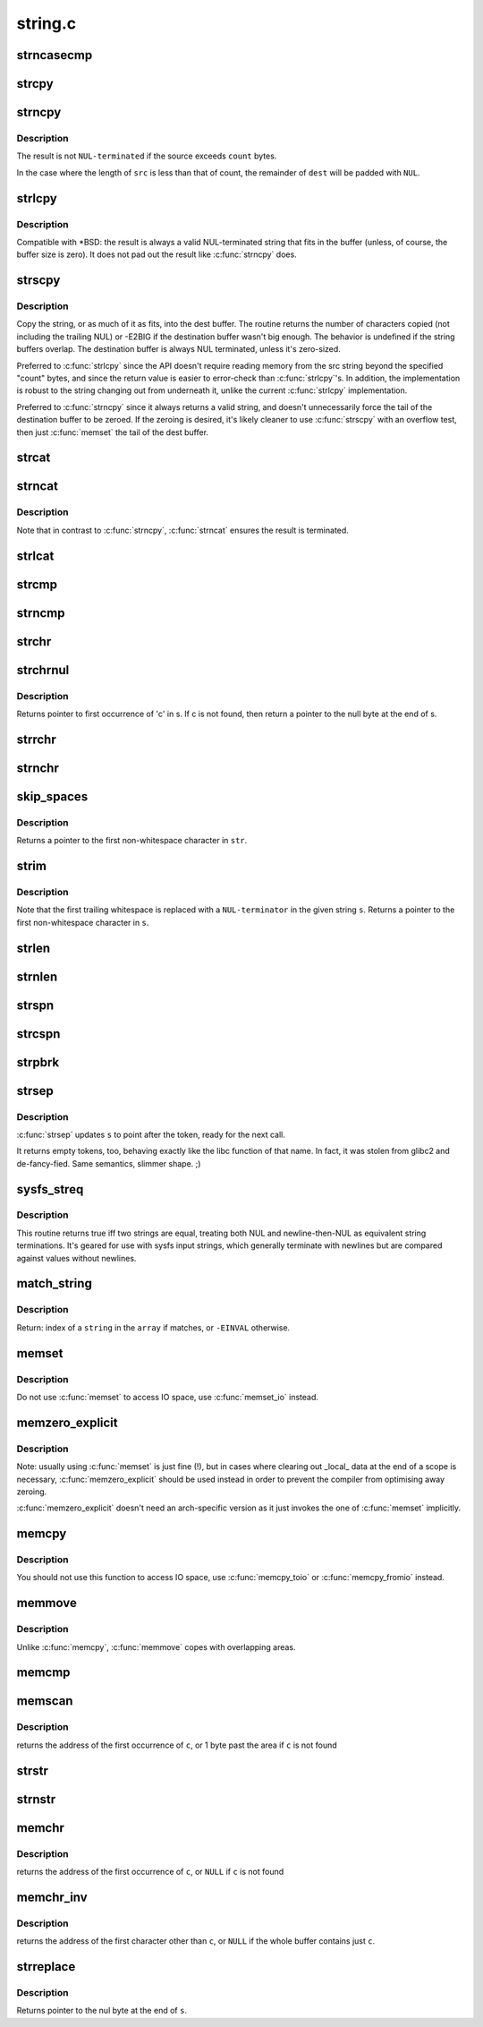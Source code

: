 .. -*- coding: utf-8; mode: rst -*-

========
string.c
========

.. _`strncasecmp`:

strncasecmp
===========

.. c:function:: int strncasecmp (const char *s1, const char *s2, size_t len)

    Case insensitive, length-limited string comparison

    :param const char \*s1:
        One string

    :param const char \*s2:
        The other string

    :param size_t len:
        the maximum number of characters to compare


.. _`strcpy`:

strcpy
======

.. c:function:: char *strcpy (char *dest, const char *src)

    Copy a %NUL terminated string

    :param char \*dest:
        Where to copy the string to

    :param const char \*src:
        Where to copy the string from


.. _`strncpy`:

strncpy
=======

.. c:function:: char *strncpy (char *dest, const char *src, size_t count)

    Copy a length-limited, C-string

    :param char \*dest:
        Where to copy the string to

    :param const char \*src:
        Where to copy the string from

    :param size_t count:
        The maximum number of bytes to copy


.. _`strncpy.description`:

Description
-----------

The result is not ``NUL-terminated`` if the source exceeds
``count`` bytes.

In the case where the length of ``src`` is less than  that  of
count, the remainder of ``dest`` will be padded with ``NUL``\ .


.. _`strlcpy`:

strlcpy
=======

.. c:function:: size_t strlcpy (char *dest, const char *src, size_t size)

    Copy a C-string into a sized buffer

    :param char \*dest:
        Where to copy the string to

    :param const char \*src:
        Where to copy the string from

    :param size_t size:
        size of destination buffer


.. _`strlcpy.description`:

Description
-----------

Compatible with \*BSD: the result is always a valid
NUL-terminated string that fits in the buffer (unless,
of course, the buffer size is zero). It does not pad
out the result like :c:func:`strncpy` does.


.. _`strscpy`:

strscpy
=======

.. c:function:: ssize_t strscpy (char *dest, const char *src, size_t count)

    Copy a C-string into a sized buffer

    :param char \*dest:
        Where to copy the string to

    :param const char \*src:
        Where to copy the string from

    :param size_t count:
        Size of destination buffer


.. _`strscpy.description`:

Description
-----------

Copy the string, or as much of it as fits, into the dest buffer.
The routine returns the number of characters copied (not including
the trailing NUL) or -E2BIG if the destination buffer wasn't big enough.
The behavior is undefined if the string buffers overlap.
The destination buffer is always NUL terminated, unless it's zero-sized.

Preferred to :c:func:`strlcpy` since the API doesn't require reading memory
from the src string beyond the specified "count" bytes, and since
the return value is easier to error-check than :c:func:`strlcpy`'s.
In addition, the implementation is robust to the string changing out
from underneath it, unlike the current :c:func:`strlcpy` implementation.

Preferred to :c:func:`strncpy` since it always returns a valid string, and
doesn't unnecessarily force the tail of the destination buffer to be
zeroed.  If the zeroing is desired, it's likely cleaner to use :c:func:`strscpy`
with an overflow test, then just :c:func:`memset` the tail of the dest buffer.


.. _`strcat`:

strcat
======

.. c:function:: char *strcat (char *dest, const char *src)

    Append one %NUL-terminated string to another

    :param char \*dest:
        The string to be appended to

    :param const char \*src:
        The string to append to it


.. _`strncat`:

strncat
=======

.. c:function:: char *strncat (char *dest, const char *src, size_t count)

    Append a length-limited, C-string to another

    :param char \*dest:
        The string to be appended to

    :param const char \*src:
        The string to append to it

    :param size_t count:
        The maximum numbers of bytes to copy


.. _`strncat.description`:

Description
-----------

Note that in contrast to :c:func:`strncpy`, :c:func:`strncat` ensures the result is
terminated.


.. _`strlcat`:

strlcat
=======

.. c:function:: size_t strlcat (char *dest, const char *src, size_t count)

    Append a length-limited, C-string to another

    :param char \*dest:
        The string to be appended to

    :param const char \*src:
        The string to append to it

    :param size_t count:
        The size of the destination buffer.


.. _`strcmp`:

strcmp
======

.. c:function:: int strcmp (const char *cs, const char *ct)

    Compare two strings

    :param const char \*cs:
        One string

    :param const char \*ct:
        Another string


.. _`strncmp`:

strncmp
=======

.. c:function:: int strncmp (const char *cs, const char *ct, size_t count)

    Compare two length-limited strings

    :param const char \*cs:
        One string

    :param const char \*ct:
        Another string

    :param size_t count:
        The maximum number of bytes to compare


.. _`strchr`:

strchr
======

.. c:function:: char *strchr (const char *s, int c)

    Find the first occurrence of a character in a string

    :param const char \*s:
        The string to be searched

    :param int c:
        The character to search for


.. _`strchrnul`:

strchrnul
=========

.. c:function:: char *strchrnul (const char *s, int c)

    Find and return a character in a string, or end of string

    :param const char \*s:
        The string to be searched

    :param int c:
        The character to search for


.. _`strchrnul.description`:

Description
-----------

Returns pointer to first occurrence of 'c' in s. If c is not found, then
return a pointer to the null byte at the end of s.


.. _`strrchr`:

strrchr
=======

.. c:function:: char *strrchr (const char *s, int c)

    Find the last occurrence of a character in a string

    :param const char \*s:
        The string to be searched

    :param int c:
        The character to search for


.. _`strnchr`:

strnchr
=======

.. c:function:: char *strnchr (const char *s, size_t count, int c)

    Find a character in a length limited string

    :param const char \*s:
        The string to be searched

    :param size_t count:
        The number of characters to be searched

    :param int c:
        The character to search for


.. _`skip_spaces`:

skip_spaces
===========

.. c:function:: char *skip_spaces (const char *str)

    Removes leading whitespace from @str.

    :param const char \*str:
        The string to be stripped.


.. _`skip_spaces.description`:

Description
-----------

Returns a pointer to the first non-whitespace character in ``str``\ .


.. _`strim`:

strim
=====

.. c:function:: char *strim (char *s)

    Removes leading and trailing whitespace from @s.

    :param char \*s:
        The string to be stripped.


.. _`strim.description`:

Description
-----------

Note that the first trailing whitespace is replaced with a ``NUL-terminator``
in the given string ``s``\ . Returns a pointer to the first non-whitespace
character in ``s``\ .


.. _`strlen`:

strlen
======

.. c:function:: size_t strlen (const char *s)

    Find the length of a string

    :param const char \*s:
        The string to be sized


.. _`strnlen`:

strnlen
=======

.. c:function:: size_t strnlen (const char *s, size_t count)

    Find the length of a length-limited string

    :param const char \*s:
        The string to be sized

    :param size_t count:
        The maximum number of bytes to search


.. _`strspn`:

strspn
======

.. c:function:: size_t strspn (const char *s, const char *accept)

    Calculate the length of the initial substring of @s which only contain letters in @accept

    :param const char \*s:
        The string to be searched

    :param const char \*accept:
        The string to search for


.. _`strcspn`:

strcspn
=======

.. c:function:: size_t strcspn (const char *s, const char *reject)

    Calculate the length of the initial substring of @s which does not contain letters in @reject

    :param const char \*s:
        The string to be searched

    :param const char \*reject:
        The string to avoid


.. _`strpbrk`:

strpbrk
=======

.. c:function:: char *strpbrk (const char *cs, const char *ct)

    Find the first occurrence of a set of characters

    :param const char \*cs:
        The string to be searched

    :param const char \*ct:
        The characters to search for


.. _`strsep`:

strsep
======

.. c:function:: char *strsep (char **s, const char *ct)

    Split a string into tokens

    :param char \*\*s:
        The string to be searched

    :param const char \*ct:
        The characters to search for


.. _`strsep.description`:

Description
-----------

:c:func:`strsep` updates ``s`` to point after the token, ready for the next call.

It returns empty tokens, too, behaving exactly like the libc function
of that name. In fact, it was stolen from glibc2 and de-fancy-fied.
Same semantics, slimmer shape. ;)


.. _`sysfs_streq`:

sysfs_streq
===========

.. c:function:: bool sysfs_streq (const char *s1, const char *s2)

    return true if strings are equal, modulo trailing newline

    :param const char \*s1:
        one string

    :param const char \*s2:
        another string


.. _`sysfs_streq.description`:

Description
-----------

This routine returns true iff two strings are equal, treating both
NUL and newline-then-NUL as equivalent string terminations.  It's
geared for use with sysfs input strings, which generally terminate
with newlines but are compared against values without newlines.


.. _`match_string`:

match_string
============

.. c:function:: int match_string (const char *const *array, size_t n, const char *string)

    matches given string in an array

    :param const \*array:
        array of strings

    :param size_t n:
        number of strings in the array or -1 for NULL terminated arrays

    :param const char \*string:
        string to match with


.. _`match_string.description`:

Description
-----------

Return:
index of a ``string`` in the ``array`` if matches, or ``-EINVAL`` otherwise.


.. _`memset`:

memset
======

.. c:function:: void *memset (void *s, int c, size_t count)

    Fill a region of memory with the given value

    :param void \*s:
        Pointer to the start of the area.

    :param int c:
        The byte to fill the area with

    :param size_t count:
        The size of the area.


.. _`memset.description`:

Description
-----------

Do not use :c:func:`memset` to access IO space, use :c:func:`memset_io` instead.


.. _`memzero_explicit`:

memzero_explicit
================

.. c:function:: void memzero_explicit (void *s, size_t count)

    Fill a region of memory (e.g. sensitive keying data) with 0s.

    :param void \*s:
        Pointer to the start of the area.

    :param size_t count:
        The size of the area.


.. _`memzero_explicit.description`:

Description
-----------

Note: usually using :c:func:`memset` is just fine (!), but in cases
where clearing out _local_ data at the end of a scope is
necessary, :c:func:`memzero_explicit` should be used instead in
order to prevent the compiler from optimising away zeroing.

:c:func:`memzero_explicit` doesn't need an arch-specific version as
it just invokes the one of :c:func:`memset` implicitly.


.. _`memcpy`:

memcpy
======

.. c:function:: void *memcpy (void *dest, const void *src, size_t count)

    Copy one area of memory to another

    :param void \*dest:
        Where to copy to

    :param const void \*src:
        Where to copy from

    :param size_t count:
        The size of the area.


.. _`memcpy.description`:

Description
-----------

You should not use this function to access IO space, use :c:func:`memcpy_toio`
or :c:func:`memcpy_fromio` instead.


.. _`memmove`:

memmove
=======

.. c:function:: void *memmove (void *dest, const void *src, size_t count)

    Copy one area of memory to another

    :param void \*dest:
        Where to copy to

    :param const void \*src:
        Where to copy from

    :param size_t count:
        The size of the area.


.. _`memmove.description`:

Description
-----------

Unlike :c:func:`memcpy`, :c:func:`memmove` copes with overlapping areas.


.. _`memcmp`:

memcmp
======

.. c:function:: __visible int memcmp (const void *cs, const void *ct, size_t count)

    Compare two areas of memory

    :param const void \*cs:
        One area of memory

    :param const void \*ct:
        Another area of memory

    :param size_t count:
        The size of the area.


.. _`memscan`:

memscan
=======

.. c:function:: void *memscan (void *addr, int c, size_t size)

    Find a character in an area of memory.

    :param void \*addr:
        The memory area

    :param int c:
        The byte to search for

    :param size_t size:
        The size of the area.


.. _`memscan.description`:

Description
-----------

returns the address of the first occurrence of ``c``\ , or 1 byte past
the area if ``c`` is not found


.. _`strstr`:

strstr
======

.. c:function:: char *strstr (const char *s1, const char *s2)

    Find the first substring in a %NUL terminated string

    :param const char \*s1:
        The string to be searched

    :param const char \*s2:
        The string to search for


.. _`strnstr`:

strnstr
=======

.. c:function:: char *strnstr (const char *s1, const char *s2, size_t len)

    Find the first substring in a length-limited string

    :param const char \*s1:
        The string to be searched

    :param const char \*s2:
        The string to search for

    :param size_t len:
        the maximum number of characters to search


.. _`memchr`:

memchr
======

.. c:function:: void *memchr (const void *s, int c, size_t n)

    Find a character in an area of memory.

    :param const void \*s:
        The memory area

    :param int c:
        The byte to search for

    :param size_t n:
        The size of the area.


.. _`memchr.description`:

Description
-----------

returns the address of the first occurrence of ``c``\ , or ``NULL``
if ``c`` is not found


.. _`memchr_inv`:

memchr_inv
==========

.. c:function:: void *memchr_inv (const void *start, int c, size_t bytes)

    Find an unmatching character in an area of memory.

    :param const void \*start:
        The memory area

    :param int c:
        Find a character other than c

    :param size_t bytes:
        The size of the area.


.. _`memchr_inv.description`:

Description
-----------

returns the address of the first character other than ``c``\ , or ``NULL``
if the whole buffer contains just ``c``\ .


.. _`strreplace`:

strreplace
==========

.. c:function:: char *strreplace (char *s, char old, char new)

    Replace all occurrences of character in string.

    :param char \*s:
        The string to operate on.

    :param char old:
        The character being replaced.

    :param char new:
        The character ``old`` is replaced with.


.. _`strreplace.description`:

Description
-----------

Returns pointer to the nul byte at the end of ``s``\ .

